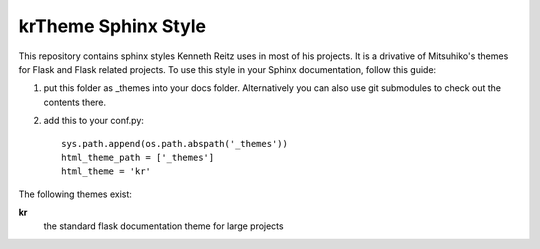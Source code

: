 krTheme Sphinx Style
====================

This repository contains sphinx styles Kenneth Reitz uses in most of 
his projects. It is a drivative of Mitsuhiko's themes for Flask and Flask related
projects.  To use this style in your Sphinx documentation, follow
this guide:

1. put this folder as _themes into your docs folder.  Alternatively
   you can also use git submodules to check out the contents there.

2. add this to your conf.py: ::

	sys.path.append(os.path.abspath('_themes'))
	html_theme_path = ['_themes']
	html_theme = 'kr'

The following themes exist:

**kr**
	the standard flask documentation theme for large projects

